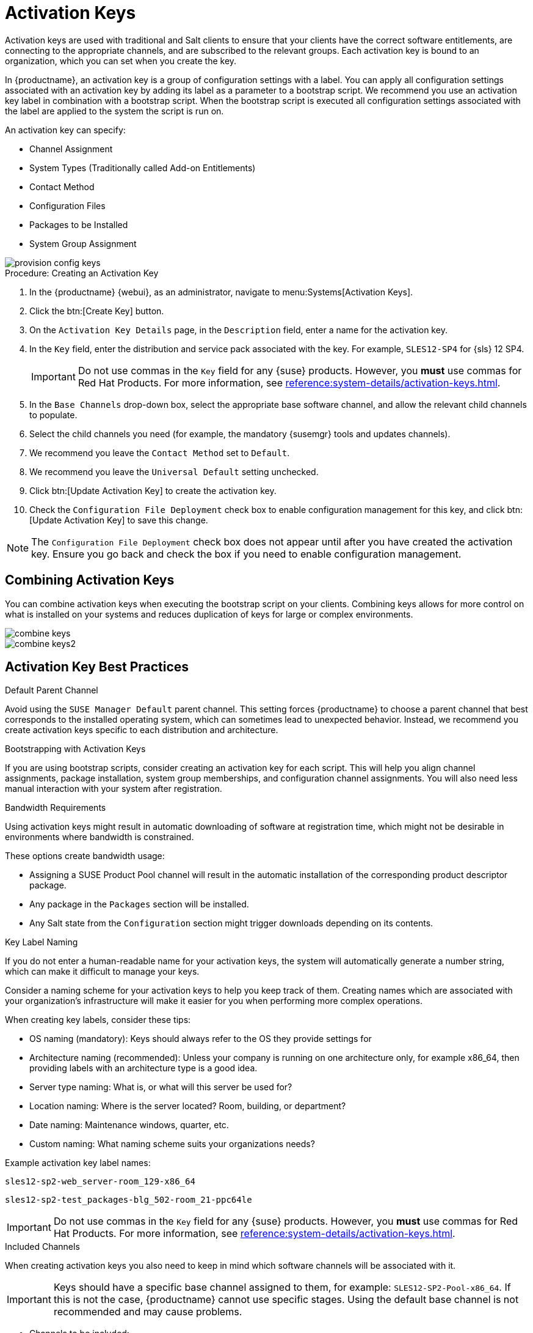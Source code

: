 [[activation-keys]]
= Activation Keys

Activation keys are used with traditional and Salt clients to ensure that your clients have the correct software entitlements, are connecting to the appropriate channels, and are subscribed to the relevant groups.
Each activation key is bound to an organization, which you can set when you create the key.

In {productname}, an activation key is a group of configuration settings with a label.
You can apply all configuration settings associated with an activation key by adding its label as a parameter to a bootstrap script.
We recommend you use an activation key label in combination with a bootstrap script.
When the bootstrap script is executed all configuration settings associated with the label are applied to the system the script is run on.

An activation key can specify:

* Channel Assignment
* System Types (Traditionally called Add-on Entitlements)
* Contact Method
* Configuration Files
* Packages to be Installed
* System Group Assignment

image::provision-config-keys.png[scaledwidth=80%]



.Procedure: Creating an Activation Key
. In the {productname} {webui}, as an administrator, navigate to menu:Systems[Activation Keys].
. Click the btn:[Create Key] button.
. On the [guimenu]``Activation Key Details`` page, in the [guimenu]``Description`` field, enter a name for the activation key.
. In the [guimenu]``Key`` field, enter the distribution and service pack associated with the key.
For example, ``SLES12-SP4`` for {sls}{nbsp}12{nbsp}SP4.
+
[IMPORTANT]
====
Do not use commas in the [guimenu]``Key`` field for any {suse} products.
However, you *must* use commas for Red Hat Products.
For more information, see xref:reference:system-details/activation-keys.adoc[].
====
+
. In the [guimenu]``Base Channels`` drop-down box, select the appropriate base software channel, and allow the relevant child channels to populate.
. Select the child channels you need (for example, the mandatory {susemgr} tools and updates channels).
. We recommend you leave the [guimenu]``Contact Method`` set to [guimenu]``Default``.
. We recommend you leave the [guimenu]``Universal Default`` setting unchecked.
. Click btn:[Update Activation Key] to create the activation key.
. Check the [guimenu]``Configuration File Deployment`` check box to enable configuration management for this key, and click btn:[Update Activation Key] to save this change.

[NOTE]
====
The [guimenu]``Configuration File Deployment`` check box does not appear until after you have created the activation key.
Ensure you go back and check the box if you need to enable configuration management.
====



== Combining Activation Keys


You can combine activation keys when executing the bootstrap script on your clients.
Combining keys allows for more control on what is installed on your systems and reduces duplication of keys for large or complex environments.

image::combine-keys.png[scaledwidth=80%]

image::combine-keys2.png[scaledwidth=80%]



== Activation Key Best Practices

.Default Parent Channel

Avoid using the [systemitem]``SUSE Manager Default`` parent channel.
This setting forces {productname} to choose a parent channel that best corresponds to the installed operating system, which can sometimes lead to unexpected behavior.
Instead, we recommend you create activation keys specific to each distribution and architecture.

.Bootstrapping with Activation Keys

If you are using bootstrap scripts, consider creating an activation key for each script.
This will help you align channel assignments, package installation, system group memberships, and configuration channel assignments.
You will also need less manual interaction with your system after registration.

.Bandwidth Requirements

Using activation keys might result in automatic downloading of software at registration time, which might not be desirable in environments where bandwidth is constrained.

These options create bandwidth usage:

* Assigning a SUSE Product Pool channel will result in the automatic installation of the corresponding product descriptor package.
* Any package in the [guimenu]``Packages`` section will be installed.
* Any Salt state from the [guimenu]``Configuration`` section might trigger downloads depending on its contents.

.Key Label Naming

If you do not enter a human-readable name for your activation keys, the system will automatically generate a number string, which can make it difficult to manage your keys.

Consider a naming scheme for your activation keys to help you keep track of them.
Creating names which are associated with your organization's infrastructure will make it easier for you when performing more complex operations.

When creating key labels, consider these tips:

* OS naming (mandatory): Keys should always refer to the OS they provide settings for
* Architecture naming (recommended): Unless your company is running on one architecture only, for example x86_64, then providing labels with an architecture type is a good idea.
* Server type naming: What is, or what will this server be used for?
* Location naming: Where is the server located? Room, building, or department?
* Date naming: Maintenance windows, quarter, etc.
* Custom naming: What naming scheme suits your organizations needs?

Example activation key label names:

----
sles12-sp2-web_server-room_129-x86_64
----

----
sles12-sp2-test_packages-blg_502-room_21-ppc64le
----

[IMPORTANT]
====
Do not use commas in the [guimenu]``Key`` field for any {suse} products.
However, you *must* use commas for Red Hat Products.
For more information, see xref:reference:system-details/activation-keys.adoc[].
====

.Included Channels

When creating activation keys you also need to keep in mind which software channels will be associated with it.

[IMPORTANT]
====
Keys should have a specific base channel assigned to them, for example: ``SLES12-SP2-Pool-x86_64``.
If this is not the case, {productname} cannot use specific stages.
Using the default base channel is not recommended and may cause problems.
====

* Channels to be included:
** suse-manager-tools
* Typical packages to be included:
** mgr-osad (pushing tasks)
*** Installs [package]``python-jabberpy`` and [package]``pyxml`` as dependencies
** [package]``mgr-cfg-actions`` (Remote Command, Configuration Management)
*** Installs [package]``mgr-cfg`` and [package]``mgr-cfg-client`` as dependencies

The [systemitem]``suse-manager-tools`` channel is mandatory.

Typical packages to be included:

* osad (pushing tasks): Installs [package]``python-jabberpy`` and [package]``pyxml`` as dependencies
* [package]``rhncfg-actions`` (Remote Command, Configuration Managment): Installs [package]``rhncfg`` and [package]``rhncfg-client`` as dependencies
